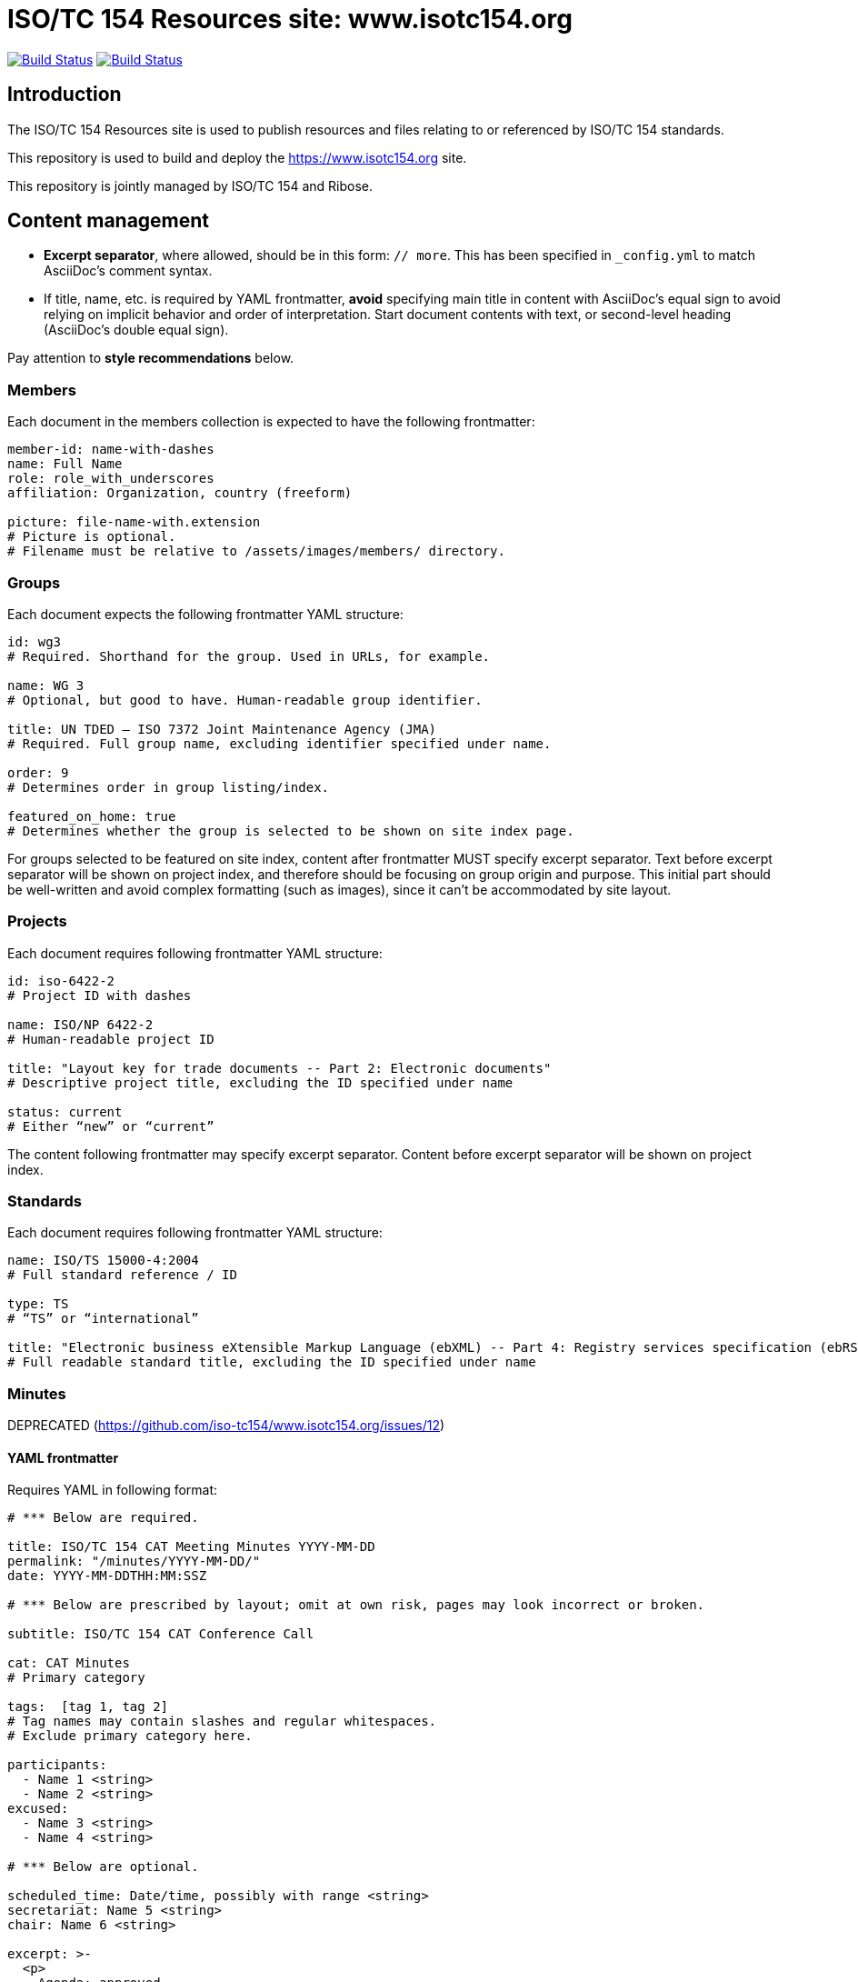 = ISO/TC 154 Resources site: www.isotc154.org

image:https://github.com/isotc154/www.isotc154.org/workflows/build/badge.svg["Build Status", link="https://github.com/isotc154/www.isotc154.org/actions?workflow=build"]
image:https://github.com/isotc154/www.isotc154.org/workflows/deploy/badge.svg["Build Status", link="https://github.com/isotc154/www.isotc154.org/actions?workflow=deploy"]


== Introduction

The ISO/TC 154 Resources site is used to publish resources and files
relating to or referenced by ISO/TC 154 standards.

This repository is used to build and deploy the
https://www.isotc154.org site.

This repository is jointly managed by ISO/TC 154 and Ribose.


== Content management

* **Excerpt separator**, where allowed, should be in this form: `// more`.
  This has been specified in `_config.yml` to match AsciiDoc’s comment syntax.
* If title, name, etc. is required by YAML frontmatter,
  **avoid** specifying main title in content with AsciiDoc’s equal sign
  to avoid relying on implicit behavior and order of interpretation.
  Start document contents with text, or second-level heading (AsciiDoc’s double equal sign).

Pay attention to **style recommendations** below.

=== Members

Each document in the members collection is expected to have the following
frontmatter:

[source,yaml]
--
member-id: name-with-dashes
name: Full Name
role: role_with_underscores
affiliation: Organization, country (freeform)

picture: file-name-with.extension
# Picture is optional.
# Filename must be relative to /assets/images/members/ directory.
--

=== Groups

Each document expects the following frontmatter YAML structure:

[source,yaml]
--
id: wg3
# Required. Shorthand for the group. Used in URLs, for example.

name: WG 3
# Optional, but good to have. Human-readable group identifier.

title: UN TDED — ISO 7372 Joint Maintenance Agency (JMA)
# Required. Full group name, excluding identifier specified under name.

order: 9
# Determines order in group listing/index.

featured_on_home: true
# Determines whether the group is selected to be shown on site index page.
--

For groups selected to be featured on site index,
content after frontmatter MUST specify excerpt separator.
Text before excerpt separator will be shown on project index,
and therefore should be focusing on group origin and purpose.
This initial part should be well-written and avoid complex formatting
(such as images), since it can’t be accommodated by site layout.

=== Projects

Each document requires following frontmatter YAML structure:

[source,yaml]
--
id: iso-6422-2
# Project ID with dashes

name: ISO/NP 6422-2
# Human-readable project ID

title: "Layout key for trade documents -- Part 2: Electronic documents"
# Descriptive project title, excluding the ID specified under name

status: current
# Either “new” or “current”
--

The content following frontmatter may specify excerpt separator.
Content before excerpt separator will be shown on project index.

=== Standards

Each document requires following frontmatter YAML structure:

[source,yaml]
--
name: ISO/TS 15000-4:2004
# Full standard reference / ID

type: TS
# “TS” or “international”

title: "Electronic business eXtensible Markup Language (ebXML) -- Part 4: Registry services specification (ebRS)"
# Full readable standard title, excluding the ID specified under name
--

=== Minutes

DEPRECATED (https://github.com/iso-tc154/www.isotc154.org/issues/12)

==== YAML frontmatter

Requires YAML in following format:

[source,yaml]
--
# *** Below are required.

title: ISO/TC 154 CAT Meeting Minutes YYYY-MM-DD
permalink: "/minutes/YYYY-MM-DD/"
date: YYYY-MM-DDTHH:MM:SSZ

# *** Below are prescribed by layout; omit at own risk, pages may look incorrect or broken.

subtitle: ISO/TC 154 CAT Conference Call

cat: CAT Minutes
# Primary category

tags:  [tag 1, tag 2]
# Tag names may contain slashes and regular whitespaces.
# Exclude primary category here.

participants:
  - Name 1 <string>
  - Name 2 <string>
excused:
  - Name 3 <string>
  - Name 4 <string>

# *** Below are optional.

scheduled_time: Date/time, possibly with range <string>
secretariat: Name 5 <string>
chair: Name 6 <string>

excerpt: >-
  <p>
    Agenda: approved.
  </p>
# Allowed HTML tags: <a>, <p>, <ul>, <ol> <li>.
--

Following YAML expected agenda notes, beginning with second-level heading
(AsciiDoc’s double equal sign).

==== Action point summary

Apply `.action-points` class to ongoing action point summary tables.

Example markup:

[source,asciidoc]
--
// …

== Ongoing action point summary

[.action-points]
|===
|No| Action points| Owner| Deadline

|20
|WG convenors send the draft of WG meeting agenda to secretary and then upload to the WG website seperatly.
|@ISO7372MA Sue
|2018/10/07

// other table rows…
--

=== Events

NOTE: Implementation in progress.

Enter event data under `_data/events.yaml`, under a key that is used as global event ID.

Use existing 39th plenary week as a general format spec.

==== Adding event subpages

An event is expected to contain multiple subpages with information
about various aspects related to logistics, programme and so on.

To add an event subpage, create a directory `_pages/<event ID>`,
and place the .adoc file there.

In page frontmatter, specify the following:

[source,yaml]
--
---
layout: event_subpage
# Available layouts: event_subpage, event_accommodation

# These two are required:
event_id: <the ID of the event, as specified by event dataset in _data/events.yaml>
permalink: "/<base event URL, as specified by event dataset>/[if not landing page, nested page path components/]"

# Specify this if page contains a map:
map:
  id: <pick a string to serve as map ID. Map markers, if any, will refer to it>

  # These will override `map_defaults` specified in event dataset:
  center:
    lon: <number>
    lat: <number>
  zoom: <number>

# To place markers on a map, wrap references to places in page body text
# into <span> elements as follows:
# <span
#   data-map-marker
#   data-map-id="<map ID>"
#   data-map-marker-id="<unique marker ID>"
#   data-map-marker-place-details='{"title": "Place Name"}'
#   data-map-marker-coords='{"lon": <number>, "lat": <number>}'>Reference text</span>
# Places will appear as numbered markers on the map,
# and corresponding numbers will be appended to wrapped place mentions in body text
# as map marker references.
# Marker references in body text are clickable, causing map to pan and show selected place details.
---
--

For pages using `event_subpage` layout, make sure
to structure AsciiDoc sections with appropriate header levels
(which would be level 2, since level 1 is used by page header as a whole).

==== Navigation

Each navigation item’s details are contained under `<event ID>.nav.<nav item ID>`.

Each item can define sub-items by listing their IDs `<event ID>.nav.<nav item ID>.items`.

Top-level event navigation item order is defined under `<event ID>.primary_nav.items`,
again as a list of nav item IDs.

IMPORTANT: `<event ID>.primary_nav.items` MUST come in the order of
(1) arrival-related orientation info;
(2) event programme,
(3) sponsors,
(4) any other sections (usually none).

==== Notices for event attendees

If you need to post a notice, alert or news entry only relevant to event attendees,
do **not** create a general news article.

Instead, add an array item in `events.yaml` data structure
under ``<event ID>.notices``. Each item under notices array should look like following:

[source,yaml]
--
title: Booking deadline is approaching
# A 3-6 word string.

html_class: warning
# HTML class can attach styling to the notice
# thorugh events.scss.

icon: exclamation-triangle
# Icon from FontAwesome 5 free solid style selection.
# Could be used to represent the type of notice.

content: >-
  If you plan to stay at the official conference hotel,
  make sure to make your reservation by **July 8th**.
# AsciiDoc-formatted string, keep up to 10-20 words.
# For further content, link to a separate page
# using read_more_action.
# You may want to include that page under event nav.

read_more_action:
  title: Read more about accommodation
  link: /39th-plenary/arrival/accommodation/
--

It may be worth to notify attendees through other means as well.

=== News and articles (aka posts)

A document in posts collection is expected to contain regular Jekyll post frontmatter
(date, title); **no** permalink.

Posts may also specify “see also” items in frontmatter:

[source,yaml]
--
see_also:
- link: https://www.iso.org/news/ref2379.html
  title: ISO press release
--

Posts should specify sensible excerpts. Separate excerpt with excerpt separator;
ensure content before the separator does not contain special formatting.
Excerpts are shown in certain cases, e.g. on post index for latest featured post.


== Style recommendations

=== Awkward linebreaks

When specifying titles and similar strings,
reduce the potential for awkward linebreaks in end site layout
by using non-breaking space `+&nbsp;+` instead of normal whitespace.

Linebreaks are considered “awkward” where newline happen after
e.g. hanging prepositions, particles and articles.
Example of awkward linebreak in group name, how it would look on a rendered page
if viewport is too narrow to fit the name in one line:

  JWG 1 (with
  UNECE)

The way to solve that is to give hints to the browser as to where the line
shouldn’t be broken if possible:

[source,yaml]
--
---
id: jwg1
name: JWG&nbsp;1 (with&nbsp;UNECE)
---
--

With that solution, browser will break the line in a way that is less disruptive
to the reader:

  JWG 1
  (with UNECE)

(Where these values appear in page’s meta title,
HTML entities such as `+&nbsp;+` are stripped.)


== Building the site

////
# initializes/fetches the submodules (not used here)
# make update-init update-modules
////

[source,sh]
----
# removes site artifacts
make clean

# makes _site
make all
----

